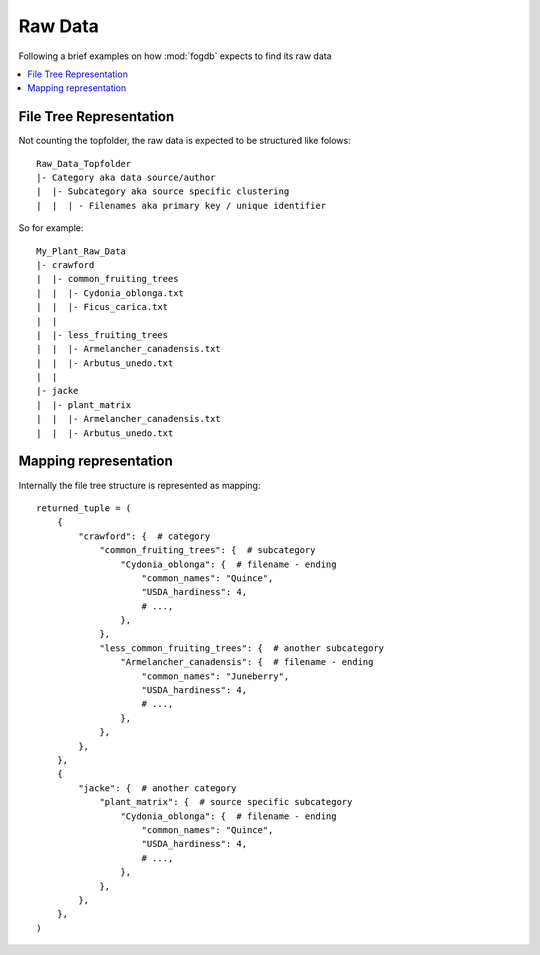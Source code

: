 .. _raw_data:

Raw Data
========

Following a brief examples on how :mod:`fogdb` expects to find its raw data

.. contents::
   :local:

File Tree Representation
------------------------

Not counting the topfolder, the raw data is expected to be structured like
folows::

  Raw_Data_Topfolder
  |- Category aka data source/author
  |  |- Subcategory aka source specific clustering
  |  |  | - Filenames aka primary key / unique identifier

So for example::

  My_Plant_Raw_Data
  |- crawford
  |  |- common_fruiting_trees
  |  |  |- Cydonia_oblonga.txt
  |  |  |- Ficus_carica.txt
  |  |
  |  |- less_fruiting_trees
  |  |  |- Armelancher_canadensis.txt
  |  |  |- Arbutus_unedo.txt
  |  |
  |- jacke
  |  |- plant_matrix
  |  |  |- Armelancher_canadensis.txt
  |  |  |- Arbutus_unedo.txt



Mapping representation
----------------------
Internally the file tree structure is represented as mapping::

  returned_tuple = (
      {
          "crawford": {  # category
              "common_fruiting_trees": {  # subcategory
                  "Cydonia_oblonga": {  # filename - ending
                      "common_names": "Quince",
                      "USDA_hardiness": 4,
                      # ...,
                  },
              },
              "less_common_fruiting_trees": {  # another subcategory
                  "Armelancher_canadensis": {  # filename - ending
                      "common_names": "Juneberry",
                      "USDA_hardiness": 4,
                      # ...,
                  },
              },
          },
      },
      {
          "jacke": {  # another category
              "plant_matrix": {  # source specific subcategory
                  "Cydonia_oblonga": {  # filename - ending
                      "common_names": "Quince",
                      "USDA_hardiness": 4,
                      # ...,
                  },
              },
          },
      },
  )
